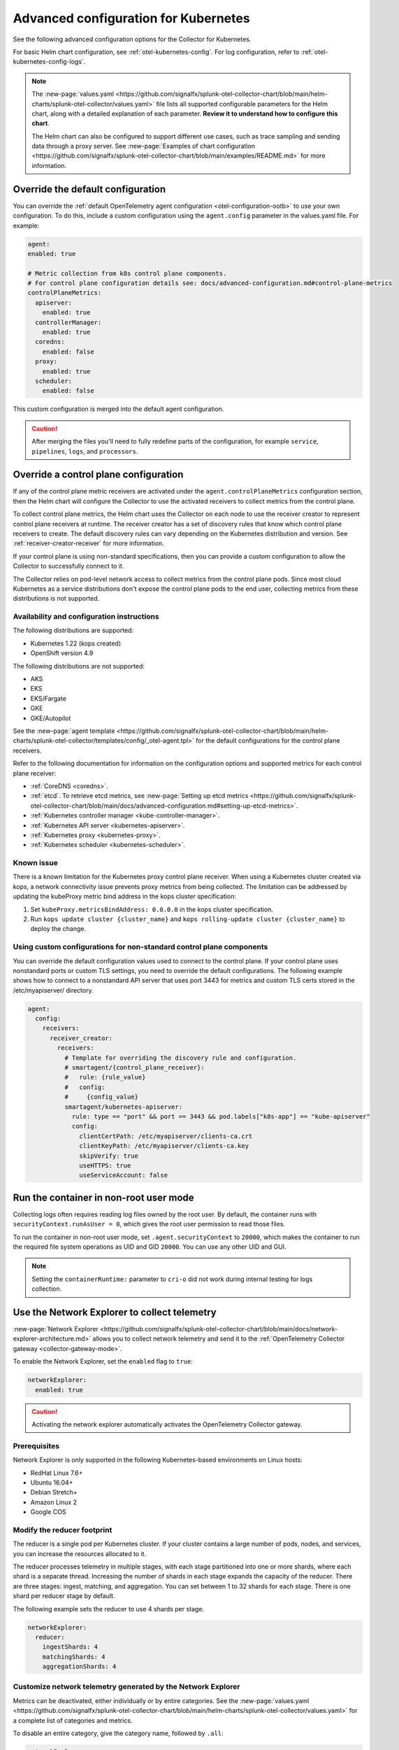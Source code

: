 .. _otel-kubernetes-config-advanced:

*********************************************************************************
Advanced configuration for Kubernetes
*********************************************************************************

.. meta::
      :description: Advanced configurations for the Splunk Distribution of OpenTelemetry Collector for Kubernetes.

See the following advanced configuration options for the Collector for Kubernetes. 

For basic Helm chart configuration, see :ref:`otel-kubernetes-config`. For log configuration, refer to :ref:`otel-kubernetes-config-logs`.

.. note:: 

  The :new-page:`values.yaml <https://github.com/signalfx/splunk-otel-collector-chart/blob/main/helm-charts/splunk-otel-collector/values.yaml>` file lists all supported configurable parameters for the Helm chart, along with a detailed explanation of each parameter. :strong:`Review it to understand how to configure this chart`.

  The Helm chart can also be configured to support different use cases, such as trace sampling and sending data through a proxy server. See :new-page:`Examples of chart configuration <https://github.com/signalfx/splunk-otel-collector-chart/blob/main/examples/README.md>` for more information.

Override the default configuration
==============================================================

You can override the :ref:`default OpenTelemetry agent configuration <otel-configuration-ootb>` to use your own configuration. To do this, include a custom configuration using the ``agent.config`` parameter in the values.yaml file. For example: 

.. code-block:: yaml 

  agent:
  enabled: true

  # Metric collection from k8s control plane components.
  # For control plane configuration details see: docs/advanced-configuration.md#control-plane-metrics
  controlPlaneMetrics:
    apiserver:
      enabled: true
    controllerManager:
      enabled: true
    coredns:
      enabled: false
    proxy:
      enabled: true
    scheduler:
      enabled: false

This custom configuration is merged into the default agent configuration. 

.. caution:: After merging the files you'll need to fully redefine parts of the configuration, for example ``service``, ``pipelines``, ``logs``, and ``processors``.

Override a control plane configuration
==============================================================

If any of the control plane metric receivers are activated under the ``agent.controlPlaneMetrics`` configuration section, then the Helm chart will configure the Collector to use the activated receivers to collect metrics from the control plane.

To collect control plane metrics, the Helm chart uses the Collector on each node to use the receiver creator to represent control plane receivers at runtime. The receiver creator has a set of discovery rules that know which control plane receivers to create. The default discovery rules can vary depending on the Kubernetes distribution and version. See :ref:`receiver-creator-receiver` for more information.

If your control plane is using non-standard specifications, then you can provide a custom configuration to allow the Collector to successfully connect to it.

The Collector relies on pod-level network access to collect metrics from the control plane pods. Since most cloud Kubernetes as a service distributions don't expose the control plane pods to the end user, collecting metrics from these distributions is not supported.

Availability and configuration instructions
-----------------------------------------------------------------------------

The following distributions are supported:

* Kubernetes 1.22 (kops created)
* OpenShift version 4.9

The following distributions are not supported:

* AKS
* EKS
* EKS/Fargate
* GKE
* GKE/Autopilot

See the :new-page:`agent template <https://github.com/signalfx/splunk-otel-collector-chart/blob/main/helm-charts/splunk-otel-collector/templates/config/_otel-agent.tpl>` for the  default configurations for the control plane receivers.

Refer to the following documentation for information on the configuration options and supported metrics for each control plane receiver:

* :ref:`CoreDNS <coredns>`.
* :ref:`etcd`. To retrieve etcd metrics, see :new-page:`Setting up etcd metrics <https://github.com/signalfx/splunk-otel-collector-chart/blob/main/docs/advanced-configuration.md#setting-up-etcd-metrics>`.
* :ref:`Kubernetes controller manager <kube-controller-manager>`.
* :ref:`Kubernetes API server <kubernetes-apiserver>`.
* :ref:`Kubernetes proxy <kubernetes-proxy>`.
* :ref:`Kubernetes scheduler <kubernetes-scheduler>`.

Known issue
-----------------------------------------------------------------------------

There is a known limitation for the Kubernetes proxy control plane receiver. When using a Kubernetes cluster created via kops, a network connectivity issue prevents proxy metrics from being collected. The limitation can be addressed by updating the kubeProxy metric bind address in the kops cluster specification:

#. Set ``kubeProxy.metricsBindAddress: 0.0.0.0`` in the kops cluster specification.
#. Run ``kops update cluster {cluster_name}`` and ``kops rolling-update cluster {cluster_name}`` to deploy the change.

Using custom configurations for non-standard control plane components
-----------------------------------------------------------------------------

You can override the default configuration values used to connect to the control plane. If your control plane uses nonstandard ports or custom TLS settings, you need to override the default configurations. The following example shows how to connect to a nonstandard API server that uses port 3443 for metrics and custom TLS certs stored in the /etc/myapiserver/ directory.

.. code-block:: yaml

  agent:
    config:
      receivers:
        receiver_creator:
          receivers:
            # Template for overriding the discovery rule and configuration.
            # smartagent/{control_plane_receiver}:
            #   rule: {rule_value}
            #   config:
            #     {config_value}
            smartagent/kubernetes-apiserver:
              rule: type == "port" && port == 3443 && pod.labels["k8s-app"] == "kube-apiserver"
              config:
                clientCertPath: /etc/myapiserver/clients-ca.crt
                clientKeyPath: /etc/myapiserver/clients-ca.key
                skipVerify: true
                useHTTPS: true
                useServiceAccount: false


Run the container in non-root user mode
==================================================

Collecting logs often requires reading log files owned by the root user. By default, the container runs with ``securityContext.runAsUser = 0``, which gives the root user permission to read those files. 

To run the container in non-root user mode, set ``.agent.securityContext`` to ``20000``, which makes the container to run the required file system operations as UID and GID ``20000``. You can use any other UID and GUI.

.. note:: Setting the ``containerRuntime:`` parameter to ``cri-o`` did not work during internal testing for logs collection.

Use the Network Explorer to collect telemetry
==================================================

:new-page:`Network Explorer <https://github.com/signalfx/splunk-otel-collector-chart/blob/main/docs/network-explorer-architecture.md>` allows you to collect network telemetry and send it to the :ref:`OpenTelemetry Collector gateway <collector-gateway-mode>`. 

To enable the Network Explorer, set the ``enabled`` flag to ``true``:

.. code-block:: yaml

  networkExplorer:
    enabled: true

.. caution:: Activating the network explorer automatically activates the OpenTelemetry Collector gateway.

Prerequisites
-----------------------------------------------------------------------------

Network Explorer is only supported in the following Kubernetes-based environments on Linux hosts: 

* RedHat Linux 7.6+ 
* Ubuntu 16.04+
* Debian Stretch+
* Amazon Linux 2
* Google COS

Modify the reducer footprint
-----------------------------------------------------------------------------

The reducer is a single pod per Kubernetes cluster. If your cluster contains a large number of pods, nodes, and services, you can increase the resources allocated to it.

The reducer processes telemetry in multiple stages, with each stage partitioned into one or more shards, where each shard is a separate thread. Increasing the number of shards in each stage expands the capacity of the reducer. There are three stages: ingest, matching, and aggregation. You can set between 1 to 32 shards for each stage. There is one shard per reducer stage by default.

The following example sets the reducer to use 4 shards per stage.

.. code-block:: yaml

  networkExplorer:
    reducer:
      ingestShards: 4
      matchingShards: 4
      aggregationShards: 4

Customize network telemetry generated by the Network Explorer
-----------------------------------------------------------------------------

Metrics can be deactivated, either individually or by entire categories. See the :new-page:`values.yaml <https://github.com/signalfx/splunk-otel-collector-chart/blob/main/helm-charts/splunk-otel-collector/values.yaml>` for a complete list of categories and metrics.

To disable an entire category, give the category name, followed by ``.all``:

.. code-block:: yaml

  networkExplorer:
    reducer:
      disableMetrics:
        - tcp.all

Disable individual metrics by their names:

.. code-block:: yaml

  networkExplorer:
    reducer:
      disableMetrics:
        - tcp.bytes

You can mix categories and names. For example, yo disable all http metrics and the ``udp.bytes`` metric use:

.. code-block:: yaml

  networkExplorer:
    reducer:
      disableMetrics:
        - http.all
        - udp.bytes

Reactivate metrics
^^^^^^^^^^^^^^^^^^^^^^^^^^^^^^^^^^^^^^^^^^^^^^^

To activate metrics you have deactivated, use ``enableMetrics``. 

The ``disableMetrics`` flag is evaluated before ``enableMetrics``, so you can deactivate an entire category, then re-activate individual metrics in that category that you are interested in.

For example, to deactivate all internal and http metrics but keep ``ebpf_net.collector_health``, use:

.. code-block:: yaml

  networkExplorer:
    reducer:
      disableMetrics:
      - http.all
      - ebpf_net.all

      enableMetrics:
      - ebpf_net.collector_health

Configure features using gates
==================================================

Use the ``agent.featureGates``, ``clusterReceiver.featureGates``, and ``gateway.featureGates`` configs to activate or deactivate features of the ``otel-collector`` agent, ``clusterReceiver``, and gateway, respectively. These configs are used to populate the otelcol binary startup argument ``-feature-gates``. 

For example, to activate ``feature1`` in the agent, activate ``feature2`` in the ``clusterReceiver``, and deactivate ``feature2`` in the gateway, run:

.. code-block:: yaml

  helm install {name} --set agent.featureGates=+feature1 --set clusterReceiver.featureGates=feature2 --set gateway.featureGates=-feature2 {other_flags}

Set the pod security policy manually 
==================================================

Support of Pod Security Policies (PSP) was removed in Kubernetes 1.25. If you still rely on PSPs in an older cluster, you can add PSP manually:

1. Run the following command to install the PSP. Don't forget to add the ``--namespace`` kubectl argument if needed:

  .. code-block:: yaml

    cat <<EOF | kubectl apply -f -
    apiVersion: policy/v1beta1
    kind: PodSecurityPolicy
    metadata:
      name: splunk-otel-collector-psp
      labels:
        app: splunk-otel-collector-psp
      annotations:
        seccomp.security.alpha.kubernetes.io/allowedProfileNames: 'runtime/default'
        apparmor.security.beta.kubernetes.io/allowedProfileNames: 'runtime/default'
        seccomp.security.alpha.kubernetes.io/defaultProfileName:  'runtime/default'
        apparmor.security.beta.kubernetes.io/defaultProfileName:  'runtime/default'
    spec:
      privileged: false
      allowPrivilegeEscalation: false
      hostNetwork: true
      hostIPC: false
      hostPID: false
      volumes:
      - 'configMap'
      - 'emptyDir'
      - 'hostPath'
      - 'secret'
      runAsUser:
        rule: 'RunAsAny'
      seLinux:
        rule: 'RunAsAny'
      supplementalGroups:
        rule: 'RunAsAny'
      fsGroup:
        rule: 'RunAsAny'
    EOF

2. Add the following custom ClusterRole rule in your values.yaml file along with all other required fields like ``clusterName``, ``splunkObservability`` or ``splunkPlatform``:

  .. code-block:: yaml

    rbac:
      customRules:
        - apiGroups:     [extensions]
          resources:     [podsecuritypolicies]
          verbs:         [use]
          resourceNames: [splunk-otel-collector-psp]

3. Install the Helm chart:

  .. code-block:: yaml

    helm install my-splunk-otel-collector -f my_values.yaml splunk-otel-collector-chart/splunk-otel-collector